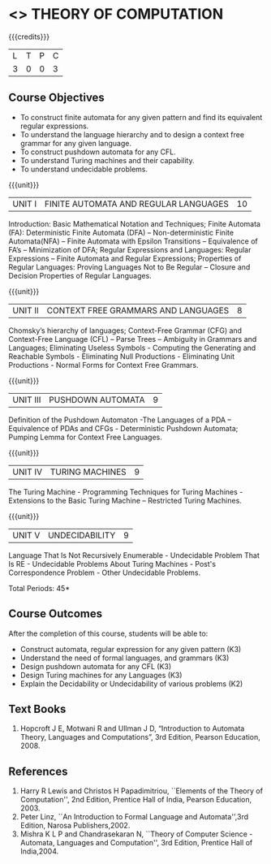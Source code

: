* <<<503>>> THEORY OF COMPUTATION
:properties:
:author: Ms. A. Beulah and Mr. V. Balasubramanian
:end:

#+startup: showall

{{{credits}}}
| L | T | P | C |
| 3 | 0 | 0 | 3 |

** Course Objectives
- To construct finite automata for any given pattern and find its equivalent regular expressions.
- To understand the language hierarchy and to design a context free grammar for any given language.
- To construct pushdown automata for any CFL.
- To understand Turing machines and their capability.
- To understand undecidable problems.


{{{unit}}}
|UNIT I | FINITE AUTOMATA AND REGULAR LANGUAGES  | 10 |
Introduction: Basic Mathematical Notation and Techniques; Finite Automata (FA): Deterministic Finite Automata (DFA) -- Non-deterministic
Finite Automata(NFA) -- Finite Automata with Epsilon Transitions -- Equivalence of FA’s -- Minimization of DFA; Regular Expressions and
Languages: Regular Expressions -- Finite Automata and Regular Expressions; Properties of Regular Languages: Proving Languages Not to Be Regular -- Closure and Decision Properties of Regular Languages.

{{{unit}}}
|UNIT II | CONTEXT FREE GRAMMARS AND LANGUAGES  | 8 |
Chomsky’s hierarchy of languages; Context-Free Grammar (CFG) and
Context-Free Language (CFL) – Parse Trees – Ambiguity in Grammars and
Languages; Eliminating Useless Symbols - Computing the Generating and
Reachable Symbols - Eliminating Null Productions - Eliminating Unit
Productions - Normal Forms for Context Free Grammars.

{{{unit}}}
|UNIT III | PUSHDOWN AUTOMATA | 9 |
Definition of the Pushdown Automaton -The Languages of a PDA –
Equivalence of PDAs and CFGs - Deterministic Pushdown Automata;
Pumping Lemma for Context Free Languages.

{{{unit}}}
|UNIT IV | TURING MACHINES  | 9 |
The Turing Machine - Programming Techniques for Turing Machines -
Extensions to the Basic Turing Machine – Restricted Turing Machines.

{{{unit}}}
|UNIT V | UNDECIDABILITY | 9 |
Language That Is Not Recursively Enumerable - Undecidable Problem That
Is RE - Undecidable Problems About Turing Machines - Post's
Correspondence Problem - Other Undecidable Problems.

\hfill *Total Periods: 45*

** Course Outcomes
After the completion of this course, students will be able to: 
- Construct automata, regular expression for any given pattern (K3)
- Understand the need of formal languages, and grammars (K3)
- Design pushdown automata for any CFL (K3)
- Design Turing machines for any Languages (K3)
- Explain the Decidability or Undecidability of various problems (K2)

** Text Books 
1. Hopcroft J E, Motwani R and Ullman J D, “Introduction to Automata
   Theory, Languages and Computations”, 3rd Edition, Pearson
   Education, 2008.

** References
1. Harry R Lewis and Christos H Papadimitriou, ``Elements of the Theory
   of Computation'', 2nd Edition, Prentice Hall of India, Pearson
   Education, 2003.
2. Peter Linz, ``An Introduction to Formal Language and
   Automata'',3rd Edition, Narosa Publishers,2002.
3. Mishra K L P and Chandrasekaran N, ``Theory of Computer Science
   -Automata, Languages and Computation'', 3rd Edition, Prentice
   Hall of India,2004.
